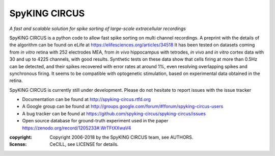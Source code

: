 SpyKING CIRCUS
==============

.. image:: http://spyking-circus.readthedocs.io/en/latest/_images/circus.png
   :alt: SpyKING CIRCUS logo


*A fast and scalable solution for spike sorting of large-scale extracellular recordings*

SpyKING CIRCUS is a python code to allow fast spike sorting on multi channel recordings. 
A preprint with the details of the algorithm can be found on eLife at https://elifesciences.org/articles/34518 
It has been tested on datasets coming from *in vitro* retina 
with 252 electrodes MEA, from *in vivo* hippocampus with tetrodes, *in vivo* and *in vitro* cortex 
data with 30 and up to 4225 channels, with good results. Synthetic tests on these data show 
that cells firing at more than 0.5Hz can be detected, and their spikes recovered with error 
rates at around 1%, even resolving overlapping spikes and synchronous firing. It seems to 
be compatible with optogenetic stimulation, based on experimental data obtained in the retina.

SpyKING CIRCUS is currently still under development. Please do not hesitate to report issues with the issue tracker

* Documentation can be found at http://spyking-circus.rtfd.org
* A Google group can be found at http://groups.google.com/forum/#!forum/spyking-circus-users
* A bug tracker can be found at https://github.com/spyking-circus/spyking-circus/issues
* Open source database for ground-truth experiment used in the paper https://zenodo.org/record/1205233#.WrTFtXXwaV4

:copyright: Copyright 2006-2018 by the SpyKING CIRCUS team, see AUTHORS.
:license: CeCILL, see LICENSE for details.

.. image::  https://anaconda.org/spyking-circus/spyking-circus/badges/version.svg
    :target: https://anaconda.org/spyking-circus/spyking-circus

.. image::  https://badge.fury.io/py/spyking-circus.svg
    :target: https://badge.fury.io/py/spyking-circus

.. image:: https://img.shields.io/badge/docs-latest-brightgreen.svg?style=flat
    :target: http://spyking-circus.readthedocs.io/en/latest/?badge=latest

.. image:: https://ci.appveyor.com/api/projects/status/crb1gm862985hieq?svg=true
    :target: https://ci.appveyor.com/project/spyking-circus/spyking-circus

.. image:: https://travis-ci.org/spyking-circus/spyking-circus.svg?branch=master
    :target: https://travis-ci.org/spyking-circus/spyking-circus
